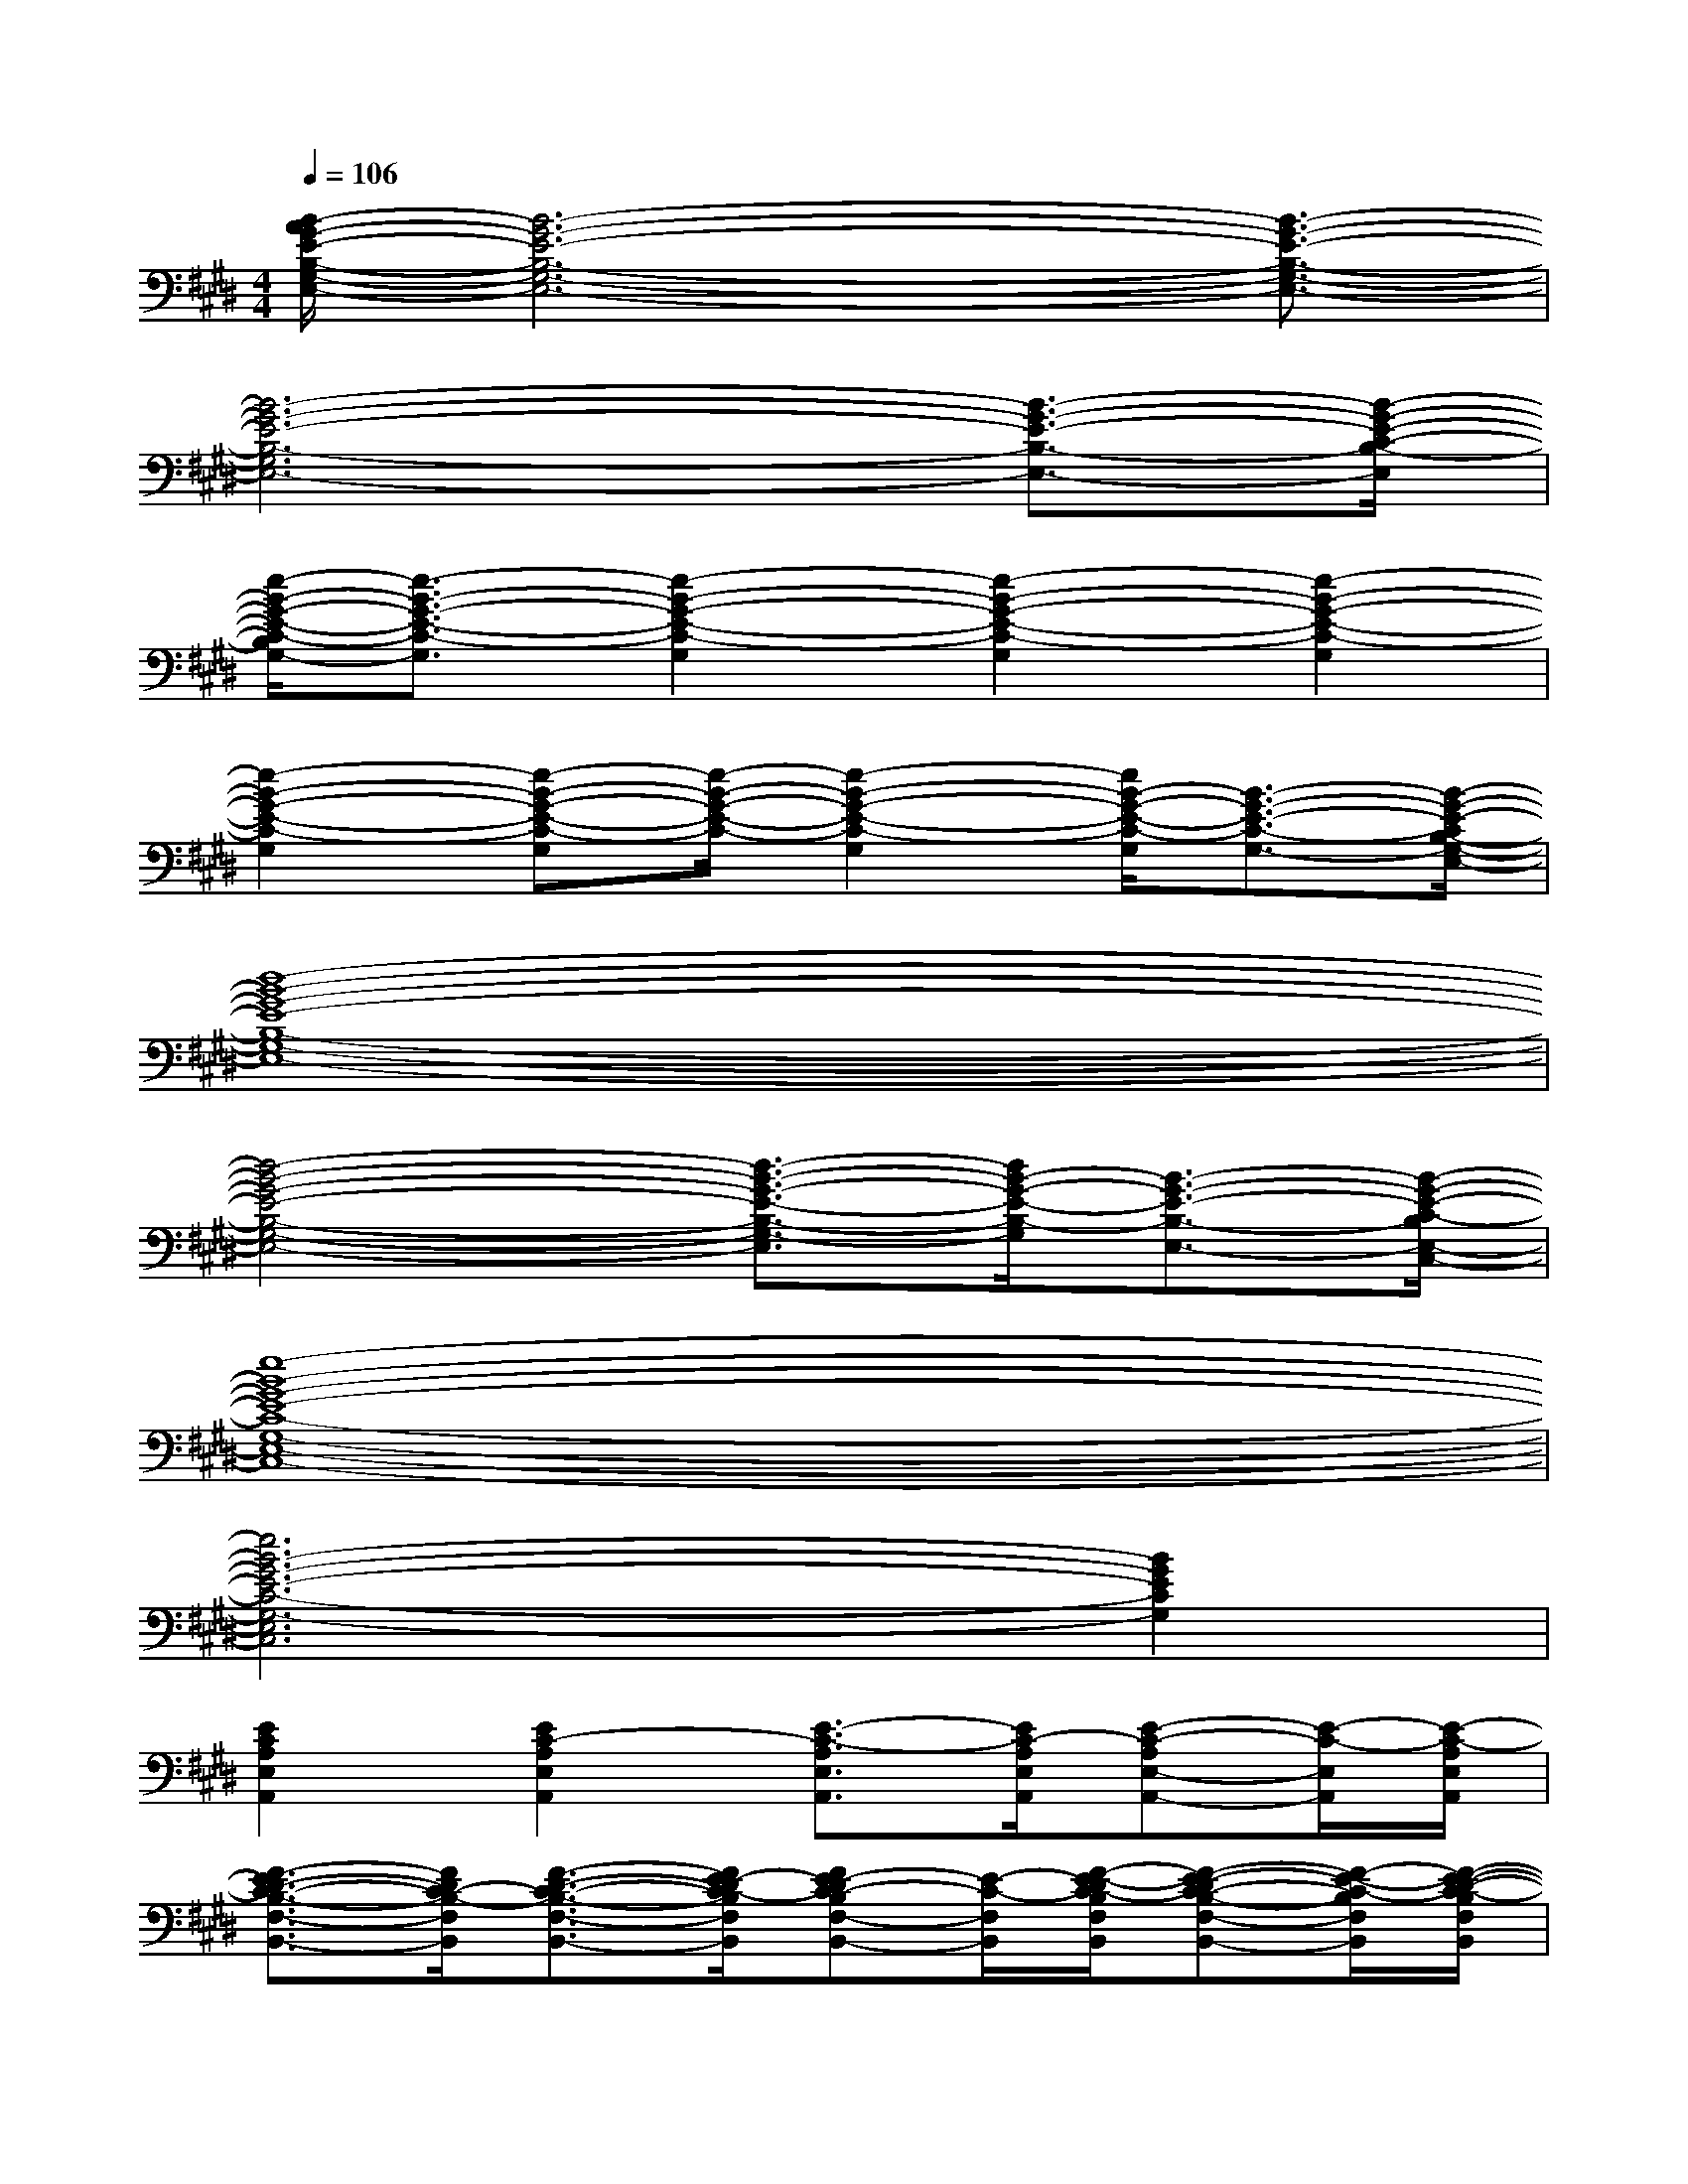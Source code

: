 X:1
T:
M:4/4
L:1/8
Q:1/4=106
K:E%4sharps
V:1
[B/2-A/2G/2-E/2-B,/2-G,/2-E,/2-][B6-G6-E6-B,6-G,6-E,6-][B3/2-G3/2-E3/2-B,3/2-G,3/2-E,3/2-]|
[B6-G6-E6-B,6-G,6E,6-][B3/2-G3/2-E3/2-B,3/2-E,3/2-][B/2-G/2-E/2-C/2-B,/2-E,/2]|
[e/2-B/2-G/2-E/2-C/2-B,/2G,/2-][e3/2-B3/2-G3/2-E3/2-C3/2-G,3/2][e2-B2-G2-E2-C2-G,2][e2-B2-G2-E2-C2-G,2][e2-B2-G2-E2-C2-G,2]|
[e2-B2-G2-E2-C2-G,2][e-B-G-E-C-G,][e/2-B/2-G/2-E/2-C/2-][e2-B2-G2-E2-C2-G,2][e/2B/2-G/2-E/2-C/2-G,/2][B3/2-G3/2-E3/2-C3/2-G,3/2-][B/2-G/2-E/2-C/2B,/2-G,/2-E,/2-]|
[d8-B8-G8-E8-B,8-G,8-E,8-]|
[d4-B4-G4-E4-B,4-G,4-E,4-][d3/2-B3/2-G3/2-E3/2-B,3/2-G,3/2-E,3/2][d/2B/2-G/2-E/2-B,/2-G,/2][B3/2-G3/2-E3/2-B,3/2-E,3/2-][B/2-G/2-E/2-C/2-B,/2E,/2-C,/2-]|
[e8-B8-G8-E8-C8-G,8-E,8-C,8-]|
[e6B6-G6-E6-C6-G,6-E,6C,6][B2G2E2C2G,2]|
[E2C2A,2E,2A,,2][E2C2-A,2E,2A,,2][E3/2-C3/2-A,3/2E,3/2A,,3/2][E/2C/2-A,/2E,/2A,,/2][E-C-A,E,-A,,-][E/2-C/2-E,/2A,,/2][E/2-C/2-A,/2E,/2A,,/2]|
[F3/2-E3/2D3/2-C3/2-B,3/2-F,3/2-B,,3/2-][F/2D/2C/2-B,/2-F,/2B,,/2][F3/2-D3/2-C3/2-B,3/2-F,3/2-B,,3/2-][F/2E/2-D/2C/2-B,/2F,/2B,,/2][FE-DC-B,F,-B,,-][E/2-C/2-F,/2B,,/2][F/2-E/2-D/2C/2-B,/2F,/2B,,/2][F-E-DC-B,-F,-B,,-][F/2-E/2-C/2-B,/2F,/2B,,/2][F/2-E/2-D/2-C/2-B,/2F,/2B,,/2]|
[F/2-E/2-D/2C/2-A,/2-E,/2-A,,/2-][F3/2-E3/2-C3/2-A,3/2E,3/2A,,3/2][F3/2E3/2-C3/2-A,3/2-E,3/2-A,,3/2-][E/2-C/2-A,/2E,/2A,,/2][E-C-A,E,-A,,-][E/2-C/2-E,/2A,,/2][E/2C/2-A,/2E,/2A,,/2][E-C-A,E,-A,,-][E/2-C/2-E,/2A,,/2][E/2-C/2-A,/2E,/2A,,/2]|
[F3/2E3/2D3/2-C3/2-B,3/2-F,3/2-B,,3/2-][D/2C/2-B,/2-F,/2B,,/2][F-D-C-B,-F,B,,][F/2D/2C/2-B,/2-][F2E2-D2C2-B,2F,2B,,2][F/2E/2-D/2C/2-B,/2F,/2B,,/2][FE-DC-B,F,-B,,-][E/2-C/2-F,/2B,,/2][F/2-E/2-D/2-C/2-B,/2F,/2B,,/2]|
[F/2E/2-D/2C/2-A,/2-E,/2-A,,/2-][E3/2-C3/2A,3/2-E,3/2A,,3/2][E2-C2-A,2-E,2A,,2][E3/2-C3/2-A,3/2-E,3/2-A,,3/2][E/2-C/2-A,/2-E,/2A,,/2][E3/2-C3/2-A,3/2-E,3/2-A,,3/2][E/2-C/2-A,/2-E,/2A,,/2]|
[E2-C2-A,2-E,2A,,2][E2-C2-A,2-E,2A,,2][E3/2-C3/2-A,3/2-E,3/2-A,,3/2][E/2-C/2-A,/2-E,/2A,,/2][E3/2-C3/2-A,3/2-E,3/2-A,,3/2][E/2-C/2-A,/2E,/2A,,/2]|
[F3/2-E3/2D3/2-C3/2-B,3/2-F,3/2-B,,3/2-][F/2D/2C/2-B,/2-F,/2B,,/2][F3/2-D3/2-C3/2B,3/2-F,3/2-B,,3/2-][F/2D/2B,/2-F,/2-B,,/2][F3/2-D3/2-B,3/2-F,3/2-B,,3/2][F/2D/2C/2-B,/2-F,/2-B,,/2][F/2-D/2-C/2B,/2-F,/2-B,,/2-][F-D-B,-F,-B,,][F/2D/2B,/2-F,/2-B,,/2]|
[F2D2B,2-F,2-B,,2][F2D2B,2-F,2-B,,2][F3/2-D3/2-B,3/2-F,3/2-B,,3/2][F/2D/2B,/2-F,/2-B,,/2][F3/2-D3/2-B,3/2-F,3/2-B,,3/2][F/2D/2B,/2-F,/2B,,/2]